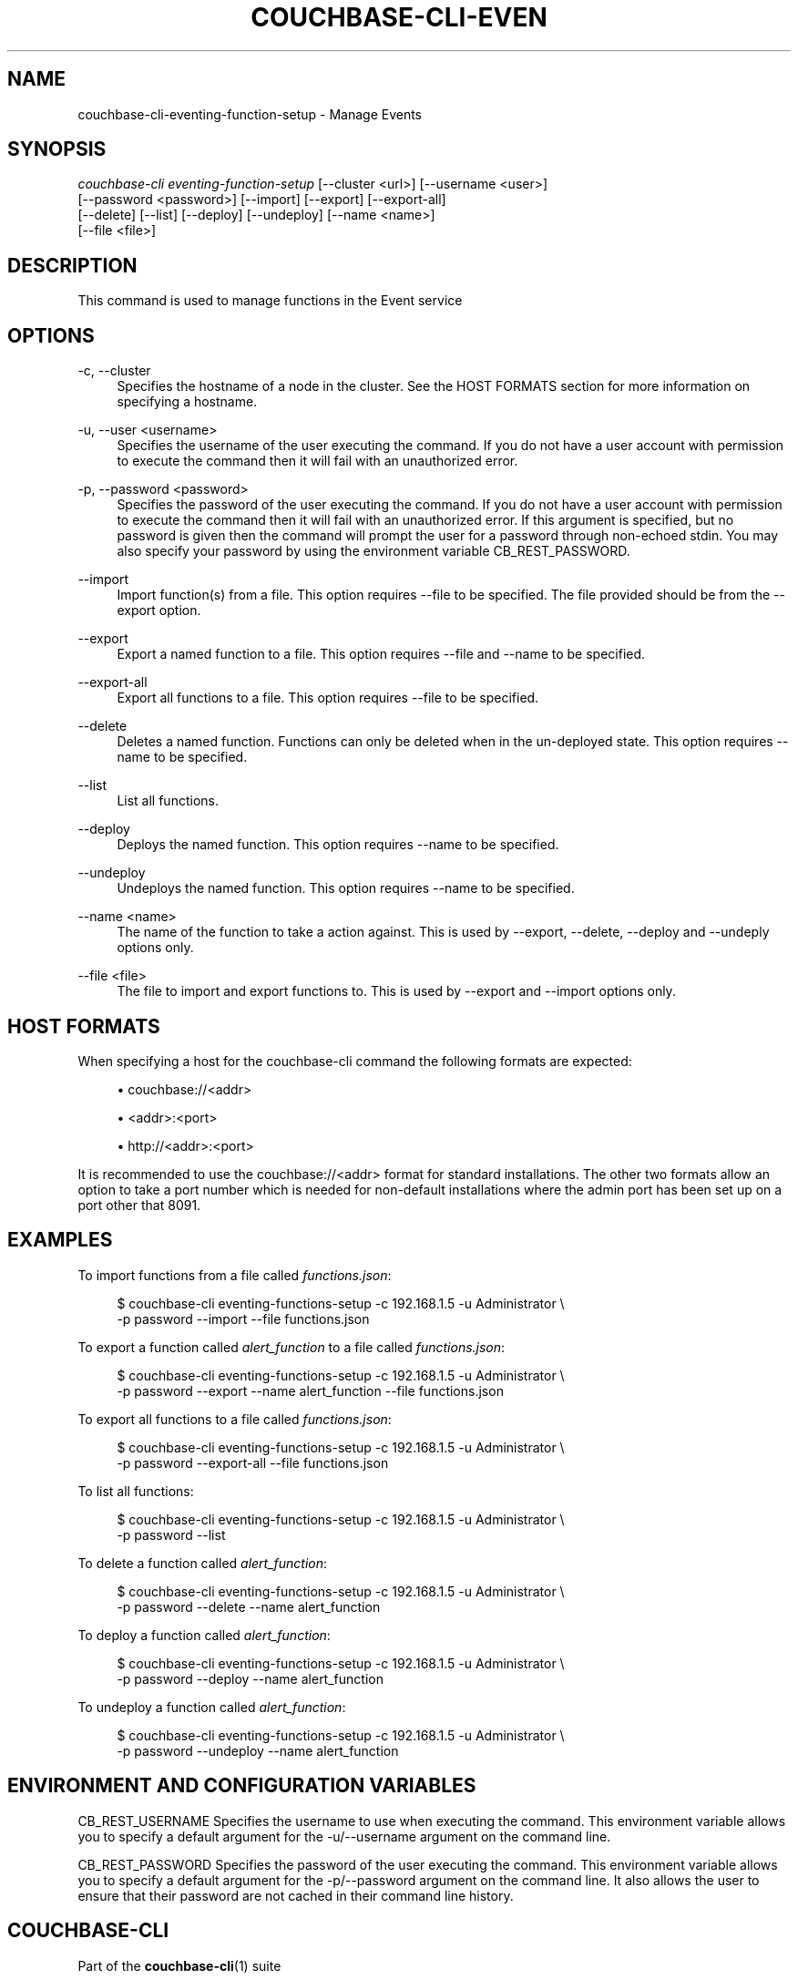 '\" t
.\"     Title: couchbase-cli-eventing-function-setup
.\"    Author: Couchbase
.\" Generator: DocBook XSL Stylesheets v1.79.1 <http://docbook.sf.net/>
.\"      Date: 05/09/2018
.\"    Manual: Couchbase CLI Manual
.\"    Source: Couchbase CLI 1.0.0
.\"  Language: English
.\"
.TH "COUCHBASE\-CLI\-EVEN" "1" "05/09/2018" "Couchbase CLI 1\&.0\&.0" "Couchbase CLI Manual"
.\" -----------------------------------------------------------------
.\" * Define some portability stuff
.\" -----------------------------------------------------------------
.\" ~~~~~~~~~~~~~~~~~~~~~~~~~~~~~~~~~~~~~~~~~~~~~~~~~~~~~~~~~~~~~~~~~
.\" http://bugs.debian.org/507673
.\" http://lists.gnu.org/archive/html/groff/2009-02/msg00013.html
.\" ~~~~~~~~~~~~~~~~~~~~~~~~~~~~~~~~~~~~~~~~~~~~~~~~~~~~~~~~~~~~~~~~~
.ie \n(.g .ds Aq \(aq
.el       .ds Aq '
.\" -----------------------------------------------------------------
.\" * set default formatting
.\" -----------------------------------------------------------------
.\" disable hyphenation
.nh
.\" disable justification (adjust text to left margin only)
.ad l
.\" -----------------------------------------------------------------
.\" * MAIN CONTENT STARTS HERE *
.\" -----------------------------------------------------------------
.SH "NAME"
couchbase-cli-eventing-function-setup \- Manage Events
.SH "SYNOPSIS"
.sp
.nf
\fIcouchbase\-cli eventing\-function\-setup\fR [\-\-cluster <url>] [\-\-username <user>]
          [\-\-password <password>]  [\-\-import] [\-\-export] [\-\-export\-all]
          [\-\-delete] [\-\-list] [\-\-deploy] [\-\-undeploy] [\-\-name <name>]
          [\-\-file <file>]
.fi
.SH "DESCRIPTION"
.sp
This command is used to manage functions in the Event service
.SH "OPTIONS"
.PP
\-c, \-\-cluster
.RS 4
Specifies the hostname of a node in the cluster\&. See the HOST FORMATS section for more information on specifying a hostname\&.
.RE
.PP
\-u, \-\-user <username>
.RS 4
Specifies the username of the user executing the command\&. If you do not have a user account with permission to execute the command then it will fail with an unauthorized error\&.
.RE
.PP
\-p, \-\-password <password>
.RS 4
Specifies the password of the user executing the command\&. If you do not have a user account with permission to execute the command then it will fail with an unauthorized error\&. If this argument is specified, but no password is given then the command will prompt the user for a password through non\-echoed stdin\&. You may also specify your password by using the environment variable CB_REST_PASSWORD\&.
.RE
.PP
\-\-import
.RS 4
Import function(s) from a file\&. This option requires \-\-file to be specified\&. The file provided should be from the \-\-export option\&.
.RE
.PP
\-\-export
.RS 4
Export a named function to a file\&. This option requires \-\-file and \-\-name to be specified\&.
.RE
.PP
\-\-export\-all
.RS 4
Export all functions to a file\&. This option requires \-\-file to be specified\&.
.RE
.PP
\-\-delete
.RS 4
Deletes a named function\&. Functions can only be deleted when in the un\-deployed state\&. This option requires \-\-name to be specified\&.
.RE
.PP
\-\-list
.RS 4
List all functions\&.
.RE
.PP
\-\-deploy
.RS 4
Deploys the named function\&. This option requires \-\-name to be specified\&.
.RE
.PP
\-\-undeploy
.RS 4
Undeploys the named function\&. This option requires \-\-name to be specified\&.
.RE
.PP
\-\-name <name>
.RS 4
The name of the function to take a action against\&. This is used by \-\-export, \-\-delete, \-\-deploy and \-\-undeply options only\&.
.RE
.PP
\-\-file <file>
.RS 4
The file to import and export functions to\&. This is used by \-\-export and \-\-import options only\&.
.RE
.SH "HOST FORMATS"
.sp
When specifying a host for the couchbase\-cli command the following formats are expected:
.sp
.RS 4
.ie n \{\
\h'-04'\(bu\h'+03'\c
.\}
.el \{\
.sp -1
.IP \(bu 2.3
.\}
couchbase://<addr>
.RE
.sp
.RS 4
.ie n \{\
\h'-04'\(bu\h'+03'\c
.\}
.el \{\
.sp -1
.IP \(bu 2.3
.\}
<addr>:<port>
.RE
.sp
.RS 4
.ie n \{\
\h'-04'\(bu\h'+03'\c
.\}
.el \{\
.sp -1
.IP \(bu 2.3
.\}
http://<addr>:<port>
.RE
.sp
It is recommended to use the couchbase://<addr> format for standard installations\&. The other two formats allow an option to take a port number which is needed for non\-default installations where the admin port has been set up on a port other that 8091\&.
.SH "EXAMPLES"
.sp
To import functions from a file called \fIfunctions\&.json\fR:
.sp
.if n \{\
.RS 4
.\}
.nf
$ couchbase\-cli eventing\-functions\-setup \-c 192\&.168\&.1\&.5 \-u Administrator \e
 \-p password \-\-import \-\-file functions\&.json
.fi
.if n \{\
.RE
.\}
.sp
To export a function called \fIalert_function\fR to a file called \fIfunctions\&.json\fR:
.sp
.if n \{\
.RS 4
.\}
.nf
$ couchbase\-cli eventing\-functions\-setup \-c 192\&.168\&.1\&.5 \-u Administrator \e
 \-p password \-\-export \-\-name alert_function \-\-file functions\&.json
.fi
.if n \{\
.RE
.\}
.sp
To export all functions to a file called \fIfunctions\&.json\fR:
.sp
.if n \{\
.RS 4
.\}
.nf
$ couchbase\-cli eventing\-functions\-setup \-c 192\&.168\&.1\&.5 \-u Administrator \e
 \-p password \-\-export\-all \-\-file functions\&.json
.fi
.if n \{\
.RE
.\}
.sp
To list all functions:
.sp
.if n \{\
.RS 4
.\}
.nf
$ couchbase\-cli eventing\-functions\-setup \-c 192\&.168\&.1\&.5 \-u Administrator \e
 \-p password \-\-list
.fi
.if n \{\
.RE
.\}
.sp
To delete a function called \fIalert_function\fR:
.sp
.if n \{\
.RS 4
.\}
.nf
$ couchbase\-cli eventing\-functions\-setup \-c 192\&.168\&.1\&.5 \-u Administrator \e
 \-p password \-\-delete \-\-name alert_function
.fi
.if n \{\
.RE
.\}
.sp
To deploy a function called \fIalert_function\fR:
.sp
.if n \{\
.RS 4
.\}
.nf
$ couchbase\-cli eventing\-functions\-setup \-c 192\&.168\&.1\&.5 \-u Administrator \e
 \-p password \-\-deploy \-\-name alert_function
.fi
.if n \{\
.RE
.\}
.sp
To undeploy a function called \fIalert_function\fR:
.sp
.if n \{\
.RS 4
.\}
.nf
$ couchbase\-cli eventing\-functions\-setup \-c 192\&.168\&.1\&.5 \-u Administrator \e
 \-p password \-\-undeploy \-\-name alert_function
.fi
.if n \{\
.RE
.\}
.SH "ENVIRONMENT AND CONFIGURATION VARIABLES"
.sp
CB_REST_USERNAME Specifies the username to use when executing the command\&. This environment variable allows you to specify a default argument for the \-u/\-\-username argument on the command line\&.
.sp
CB_REST_PASSWORD Specifies the password of the user executing the command\&. This environment variable allows you to specify a default argument for the \-p/\-\-password argument on the command line\&. It also allows the user to ensure that their password are not cached in their command line history\&.
.SH "COUCHBASE\-CLI"
.sp
Part of the \fBcouchbase-cli\fR(1) suite
.SH "AUTHORS"
.PP
\fBCouchbase\fR
